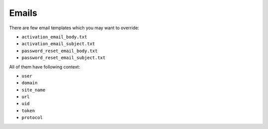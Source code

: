 Emails
======

There are few email templates which you may want to override:

* ``activation_email_body.txt``
* ``activation_email_subject.txt``
* ``password_reset_email_body.txt``
* ``password_reset_email_subject.txt``

All of them have following context:

* ``user``
* ``domain``
* ``site_name``
* ``url``
* ``uid``
* ``token``
* ``protocol``
